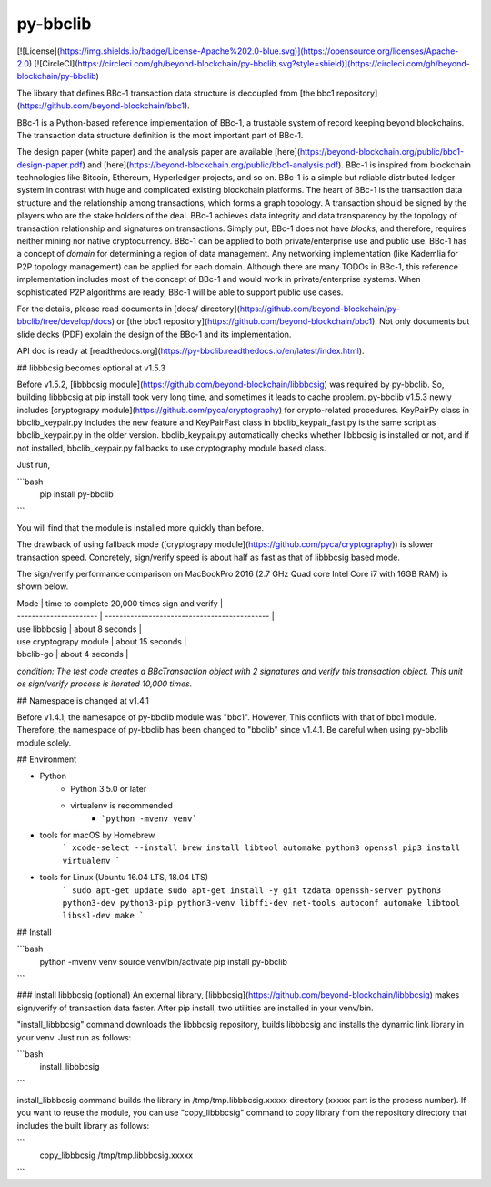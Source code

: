 py-bbclib
====

[![License](https://img.shields.io/badge/License-Apache%202.0-blue.svg)](https://opensource.org/licenses/Apache-2.0)
[![CircleCI](https://circleci.com/gh/beyond-blockchain/py-bbclib.svg?style=shield)](https://circleci.com/gh/beyond-blockchain/py-bbclib)


The library that defines BBc-1 transaction data structure is decoupled from [the bbc1 repository](https://github.com/beyond-blockchain/bbc1).

BBc-1 is a Python-based reference implementation of BBc-1, a trustable system of record keeping beyond blockchains. The transaction data structure definition is the most important part of BBc-1.
      
The design paper (white paper) and the analysis paper are available [here](https://beyond-blockchain.org/public/bbc1-design-paper.pdf) and [here](https://beyond-blockchain.org/public/bbc1-analysis.pdf). BBc-1 is inspired from blockchain technologies like Bitcoin, Ethereum, Hyperledger projects, and so on.
BBc-1 is a simple but reliable distributed ledger system in contrast with huge and complicated existing blockchain platforms.
The heart of BBc-1 is the transaction data structure and the relationship among transactions, which forms a graph topology.
A transaction should be signed by the players who are the stake holders of the deal. BBc-1 achieves data integrity and data transparency by the topology of transaction relationship and signatures on transactions. Simply put, BBc-1 does not have *blocks*, and therefore, requires neither mining nor native cryptocurrency.
BBc-1 can be applied to both private/enterprise use and public use. BBc-1 has a concept of *domain* for determining a region of data management. Any networking implementation (like Kademlia for P2P topology management) can be applied for each domain.
Although there are many TODOs in BBc-1, this reference implementation includes most of the concept of BBc-1 and would work in private/enterprise systems. When sophisticated P2P algorithms are ready, BBc-1 will be able to support public use cases.

For the details, please read documents in [docs/ directory](https://github.com/beyond-blockchain/py-bbclib/tree/develop/docs) or [the bbc1 repository](https://github.com/beyond-blockchain/bbc1). Not only documents but slide decks (PDF) explain the design of the BBc-1 and its implementation.

API doc is ready at [readthedocs.org](https://py-bbclib.readthedocs.io/en/latest/index.html).

## libbbcsig becomes optional at v1.5.3

Before v1.5.2, [libbbcsig module](https://github.com/beyond-blockchain/libbbcsig) was required by py-bbclib. So, building libbbcsig at pip install took very long time, and sometimes it leads to cache problem. py-bbclib v1.5.3 newly includes [cryptograpy module](https://github.com/pyca/cryptography) for crypto-related procedures. KeyPairPy class in bbclib_keypair.py includes the new feature and KeyPairFast class in bbclib_keypair_fast.py is the same script as bbclib_keypair.py in the older version. bbclib_keypair.py automatically checks whether libbbcsig is installed or not, and if not installed, bbclib_keypair.py fallbacks to use cryptography module based class.

Just run,

```bash
    pip install py-bbclib
```

You will find that the module is installed more quickly than before.

The drawback of using fallback mode ([cryptograpy module](https://github.com/pyca/cryptography)) is slower transaction speed. Concretely, sign/verify speed is about half as fast as that of libbbcsig based mode.

The sign/verify performance comparison on MacBookPro 2016 (2.7 GHz Quad core Intel Core i7 with 16GB RAM) is shown below.

| Mode                   | time to complete 20,000 times sign and verify |
| ---------------------- | --------------------------------------------- |
| use libbbcsig          | about 8 seconds                               |
| use cryptograpy module | about 15 seconds                              |
| bbclib-go              | about 4 seconds                              |

*condition: The test code creates a BBcTransaction object with 2 signatures and verify this transaction object. This unit os sign/verify process is iterated 10,000 times.*



## Namespace is changed at v1.4.1 

Before v1.4.1, the namesapce of py-bbclib module was "bbc1". However, This conflicts with that of bbc1 module.
Therefore, the namespace of py-bbclib has been changed to "bbclib" since v1.4.1.
Be careful when using py-bbclib module solely.


## Environment

* Python
    - Python 3.5.0 or later
    - virtualenv is recommended
        - ```python -mvenv venv```

* tools for macOS by Homebrew
    ```
    xcode-select --install
    brew install libtool automake python3 openssl
    pip3 install virtualenv
    ```
    
* tools for Linux (Ubuntu 16.04 LTS, 18.04 LTS)
    ```
    sudo apt-get update
    sudo apt-get install -y git tzdata openssh-server python3 python3-dev python3-pip python3-venv libffi-dev net-tools autoconf automake libtool libssl-dev make
    ```

## Install

```bash
    python -mvenv venv
    source venv/bin/activate
    pip install py-bbclib
```

### install libbbcsig (optional)
An external library, [libbbcsig](https://github.com/beyond-blockchain/libbbcsig) makes sign/verify of transaction data faster. After pip install, two utilities are installed in your venv/bin. 

"install_libbbcsig" command downloads the libbbcsig repository, builds libbbcsig and installs the dynamic link library in your venv. Just run as follows:

```bash
    install_libbbcsig
```

install_libbbcsig command builds the library in /tmp/tmp.libbbcsig.xxxxx directory (xxxxx part is the process number). If you want to reuse the module, you can use "copy_libbbcsig" command to copy library from the repository directory that includes the built library as follows:

```
    copy_libbbcsig /tmp/tmp.libbbcsig.xxxxx
```

